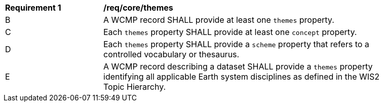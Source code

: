[[req_core_themes]]
[width="90%",cols="2,6a"]
|===
^|*Requirement {counter:req-id}* |*/req/core/themes*
//^|A |A WCMP record SHALL provide themes and concepts when describing a dataset based on an associated controlled vocabulary.
^|B |A WCMP record SHALL provide at least one `+themes+` property.
^|C |Each `+themes+` property SHALL provide at least one `+concept+` property.
^|D |Each `+themes+` property SHALL provide a `+scheme+` property that refers to a controlled vocabulary or thesaurus.
^|E |A WCMP record describing a dataset SHALL provide a `+themes+` property identifying all applicable Earth system disciplines as defined in the WIS2 Topic Hierarchy.
|===
//req7